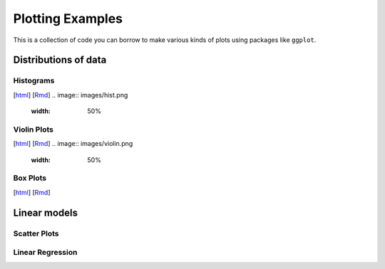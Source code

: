 Plotting Examples
================

This is a collection of code you can borrow to make various kinds of plots using packages like ``ggplot``.

Distributions of data
--------------------------

Histograms
~~~~~~~~~~~
[`html <http://www.stanford.edu/class/psych252/plots/histogram_plot.html>`_]
[`Rmd <http://www.stanford.edu/class/psych252/plots/histogram_plot.Rmd>`_]
.. image:: images/hist.png
   :width: 50%

Violin Plots
~~~~~~~~~~~
[`html <http://www.stanford.edu/class/psych252/plots/violin_plot.html>`_]
[`Rmd <http://www.stanford.edu/class/psych252/plots/violin_plot.Rmd>`_]
.. image:: images/violin.png
   :width: 50%


Box Plots
~~~~~~~~~~~

[`html <http://www.stanford.edu/class/psych252/plots/.html>`_]
[`Rmd <http://www.stanford.edu/class/psych252/plots/.Rmd>`_]


Linear models
--------------------------

Scatter Plots
~~~~~~~~~~~

Linear Regression
~~~~~~~~~~~